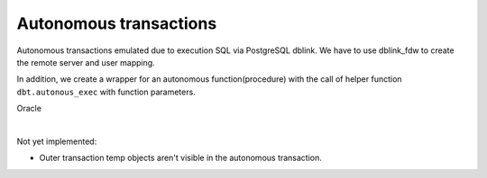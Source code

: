 .. _autonomous_transactions:



Autonomous transactions
=======================

Autonomous transactions emulated due to execution SQL via PostgreSQL dblink. We have  to use dblink_fdw to create the remote server and user mapping.

In addition, we create a wrapper for an autonomous function(procedure) with the call of helper function ``dbt.autonous_exec`` with function parameters.

Oracle

.. code-block:: sql
   :linenos:

   CREATE OR REPLACE PROCEDURE prc_log_errors (v_error_code      IN VARCHAR2,
                                               v_error_msg       IN VARCHAR2,
                                               v_plsql_program   IN VARCHAR2)
   AS
      PRAGMA AUTONOMOUS_TRANSACTION;
   BEGIN
      INSERT INTO error_log (ERROR_CODE,
                             ERROR_MSG,
                             DATE_OCCURRED,
                             PLSQL_PROGRAM_REF)
          VALUES (v_error_code,
                  v_error_msg,
                  SYSDATE,
                  v_plsql_program);
   
      COMMIT;
   END;
   /

|

Not yet implemented:

- Outer transaction temp objects aren't visible in the autonomous transaction.

